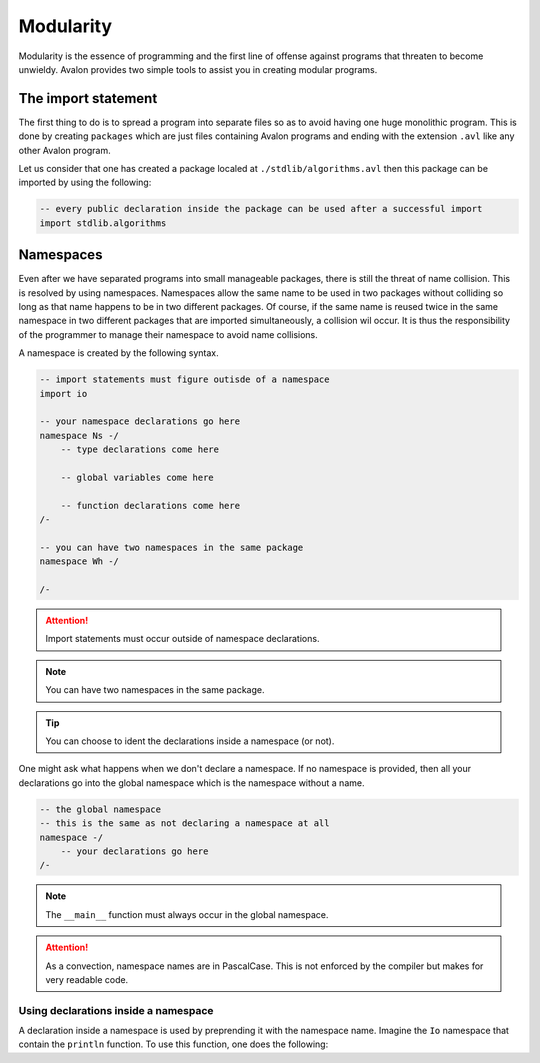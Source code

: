 .. highlight:: none

Modularity
==========

Modularity is the essence of programming and the first line of offense against programs that threaten to become unwieldy.
Avalon provides two simple tools to assist you in creating modular programs.

The import statement
--------------------

The first thing to do is to spread a program into separate files so as to avoid having one huge monolithic program.
This is done by creating ``packages`` which are just files containing Avalon programs and ending with the extension ``.avl`` like any other Avalon program.

Let us consider that one has created a package localed at ``./stdlib/algorithms.avl`` then this package can be imported by using the following:

.. code::
    
    -- every public declaration inside the package can be used after a successful import
    import stdlib.algorithms


Namespaces
----------

Even after we have separated programs into small manageable packages, there is still the threat of name collision.
This is resolved by using namespaces. Namespaces allow the same name to be used in two packages without colliding so long as that name happens to be in two different packages.
Of course, if the same name is reused twice in the same namespace in two different packages that are imported simultaneously, a collision wil occur.
It is thus the responsibility of the programmer to manage their namespace to avoid name collisions.

A namespace is created by the following syntax.

.. code::
    
    -- import statements must figure outisde of a namespace
    import io

    -- your namespace declarations go here
    namespace Ns -/
        -- type declarations come here

        -- global variables come here

        -- function declarations come here
    /-

    -- you can have two namespaces in the same package
    namespace Wh -/

    /-


.. attention::
    Import statements must occur outside of namespace declarations.


.. note::
    You can have two namespaces in the same package.


.. tip::
    You can choose to ident the declarations inside a namespace (or not). 


One might ask what happens when we don't declare a namespace. If no namespace is provided, then all your declarations go into the global namespace which is the namespace without a name.

.. code::
    
    -- the global namespace
    -- this is the same as not declaring a namespace at all
    namespace -/
        -- your declarations go here
    /-


.. note::
    The ``__main__`` function must always occur in the global namespace.


.. attention::
    As a convection, namespace names are in PascalCase. This is not enforced by the compiler
    but makes for very readable code.


Using declarations inside a namespace
~~~~~~~~~~~~~~~~~~~~~~~~~~~~~~~~~~~~~

A declaration inside a namespace is used by preprending it with the namespace name.
Imagine the ``Io`` namespace that contain the ``println`` function. To use this function, one does the following:

.. code::
    import io
    import math
    
    -[ <namespace>.<declaration> is how a namespaced declaration is used ]-
    
    -- using a namespaced function
    Io.println("Hello World!")

    -- using a namespaced variable
    Math.PI

